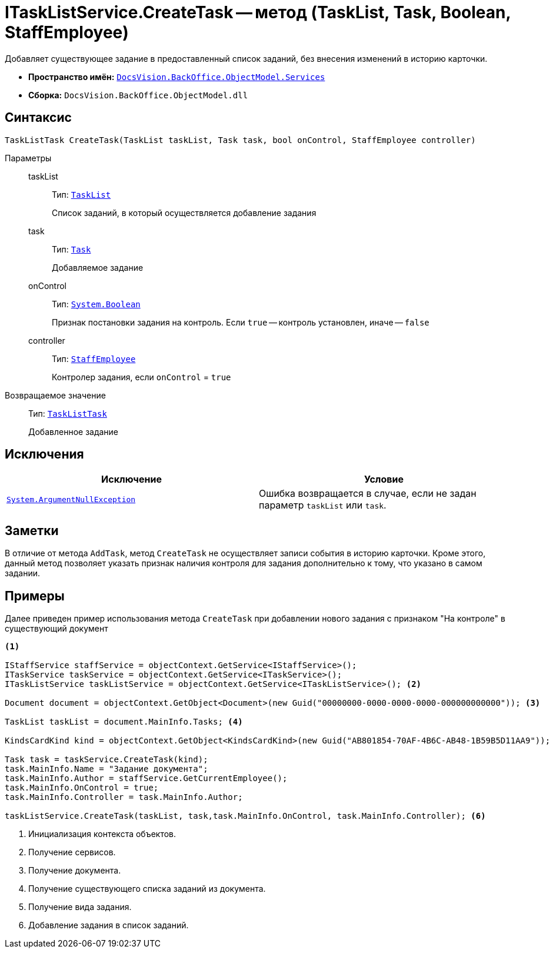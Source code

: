 = ITaskListService.CreateTask -- метод (TaskList, Task, Boolean, StaffEmployee)

Добавляет существующее задание в предоставленный список заданий, без внесения изменений в историю карточки.

* *Пространство имён:* `xref:BackOffice-ObjectModel-Services-Entities:Services_NS.adoc[DocsVision.BackOffice.ObjectModel.Services]`
* *Сборка:* `DocsVision.BackOffice.ObjectModel.dll`

== Синтаксис

[source,csharp]
----
TaskListTask CreateTask(TaskList taskList, Task task, bool onControl, StaffEmployee controller)
----

Параметры::
taskList:::
Тип: `xref:BackOffice-ObjectModel-Task:TaskList_CL.adoc[TaskList]`
+
Список заданий, в который осуществляется добавление задания

task:::
Тип: `xref:BackOffice-ObjectModel-Task:Task_CL.adoc[Task]`
+
Добавляемое задание

onControl:::
Тип: `http://msdn.microsoft.com/ru-ru/library/system.boolean.aspx[System.Boolean]`
+
Признак постановки задания на контроль. Если `true` -- контроль установлен, иначе -- `false`

controller:::
Тип: `xref:xref:BackOffice-ObjectModel-Staff:StaffEmployee_CL.adoc[StaffEmployee]`
+
Контролер задания, если `onControl` = `true`

Возвращаемое значение::
Тип: `xref:BackOffice-ObjectModel-Task:TaskListTask_CL.adoc[TaskListTask]`
+
Добавленное задание

== Исключения

[cols=",",options="header"]
|===
|Исключение |Условие
|`http://msdn.microsoft.com/ru-ru/library/system.argumentnullexception.aspx[System.ArgumentNullException]` |Ошибка возвращается в случае, если не задан параметр `taskList` или `task`.
|===

== Заметки

В отличие от метода `AddTask`, метод `CreateTask` не осуществляет записи события в историю карточки. Кроме этого, данный метод позволяет указать признак наличия контроля для задания дополнительно к тому, что указано в самом задании.

== Примеры

Далее приведен пример использования метода `CreateTask` при добавлении нового задания с признаком "На контроле" в существующий документ

[source,csharp]
----
<.>

IStaffService staffService = objectContext.GetService<IStaffService>();
ITaskService taskService = objectContext.GetService<ITaskService>();
ITaskListService taskListService = objectContext.GetService<ITaskListService>(); <.>

Document document = objectContext.GetObject<Document>(new Guid("00000000-0000-0000-0000-000000000000")); <.>

TaskList taskList = document.MainInfo.Tasks; <.>

KindsCardKind kind = objectContext.GetObject<KindsCardKind>(new Guid("AB801854-70AF-4B6C-AB48-1B59B5D11AA9")); <.>

Task task = taskService.CreateTask(kind);
task.MainInfo.Name = "Задание документа";
task.MainInfo.Author = staffService.GetCurrentEmployee();
task.MainInfo.OnControl = true;
task.MainInfo.Controller = task.MainInfo.Author;

taskListService.CreateTask(taskList, task,task.MainInfo.OnControl, task.MainInfo.Controller); <.>
----
<.> Инициализация контекста объектов.
<.> Получение сервисов.
<.> Получение документа.
<.> Получение существующего списка заданий из документа.
<.> Получение вида задания.
<.> Добавление задания в список заданий.
